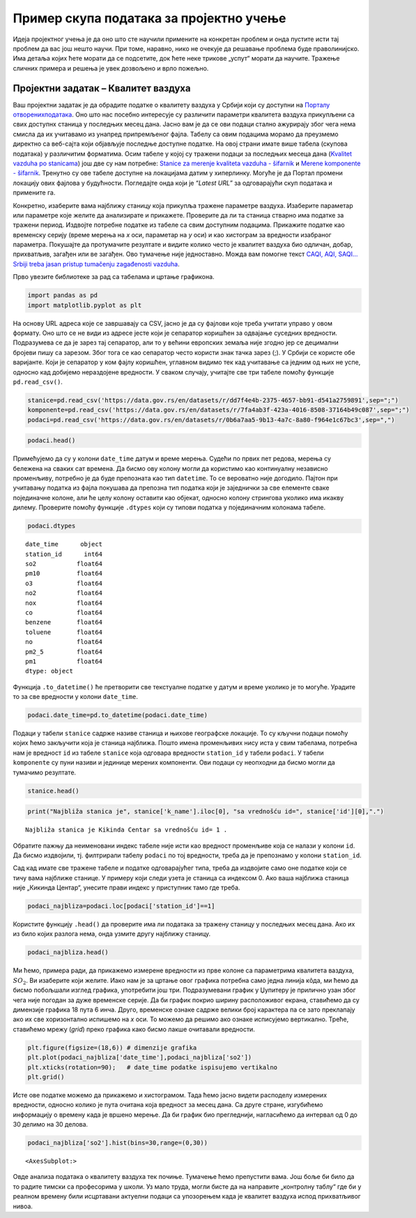 Пример скупа података за пројектно учење
========================================

Идеја пројектног учења је да оно што сте научили примените на конкретан
проблем и онда пустите исти тај проблем да вас још нешто научи. При
томе, наравно, нико не очекује да решавање проблема буде праволинијско.
Има детаља којих ћете морати да се подсетите, док ћете неке трикове
„успут“ морати да научите. Тражење сличних примера и решења је увек
дозвољено и врло пожељно.

.. technicalnote::

    Препоручујемо да примере из ове лекције покренеш на свом рачунару тако што ћеш у `пакету фајлова за вежбу <https://github.com/Petlja/gim2_rac_prog_radni/archive/refs/heads/master.zip>`_ покренути Џупитер свеску ``11_projektna.ipynb``, или тако што ћеш отићи на `овај линк <https://petlja.github.io/gim2_rac_prog_radni/lab?path=11_projektna.ipynb>`_ и тамо радити задатке. За детаљније инструкције погледај поглавље Фајлови за вежбу и коришћење Џупитер окружења.

Пројектни задатак – Квалитет ваздуха
------------------------------------

Ваш пројектни задатак је да обрадите податке о квалитету ваздуха у
Србији који су доступни на `Порталу отворенихподатака <https://data.gov.rs/en/datasets/kvalitet-vazduha/>`__.
Оно што нас посебно интересује су различити параметри квалитета ваздуха
прикупљени са свих доступнх станица у последњих месец дана. Јасно вам
је да се ови подаци стално ажурирају због чега нема смисла да их
учитавамо из унапред припремљеног фајла. Табелу са овим подацима морамо
да преузмемо директно са веб-сајта који објављује последње доступне
податке. На овој страни имате више табела (скупова података) у
различитим форматима. Осим табеле у којој су тражени подаци за последњих
месеца дана (`Kvalitet vazduha po
stanicama <http://data.sepa.gov.rs/dataset/11104dfd-b110-4b25-b350-9253e9233b6b/resource/0b6a7aa5-9b13-4a7c-8a80-f964e1c67bc3/download/air_quality_by_station.csv>`__)
још две су нам потребне: `Stanice za merenje kvaliteta vazduha -
šifarnik <http://data.sepa.gov.rs/dataset/11104dfd-b110-4b25-b350-9253e9233b6b/resource/dd7f4e4b-2375-4657-bb91-d541a2759891/download/station.csv>`__
и `Merene komponente -
šifarnik <http://data.sepa.gov.rs/dataset/11104dfd-b110-4b25-b350-9253e9233b6b/resource/7fa4ab3f-423a-4016-8508-37164b49c087/download/component.csv>`__.
Тренутно су ове табеле доступне на локацијама датим у хиперлинку. Могуће
је да Портал промени локацију ових фајлова у будућности. Погледајте онда
који је “*Latest URL*” за одговарајући скуп података и примените га.

Конкретно, изаберите вама најближу станицу која прикупља тражене
параметре ваздуха. Изаберите параметар или параметре које желите да
анализирате и прикажете. Проверите да ли та станица стварно има податке
за тражени период. Издвојте потребне податке из табеле са свим доступним
подацима. Прикажите податке као временску серију (време мерења на
*x* оси, параметар на *y* оси) и као хистограм за вредности изабраног
параметра. Покушајте да протумачите резултате и видите колико често је
квалитет ваздуха био одличан, добар, прихватљив, загађен или ве
загађен. Ово тумачење није једноставно. Можда вам помогне текст `CAQI,
AQI, SAQI… Srbiji treba jasan pristup tumačenju zagađenosti
vazduha <https://balkangreenenergynews.com/rs/caqi-aqi-saqi-srbiji-treba-jasan-pristup-tumacenju-zagadenosti-vazduha/>`__.

Прво увезите библиотеке за рад са табелама и цртање графикона.

.. code:: ipython3

    import pandas as pd
    import matplotlib.pyplot as plt

На основу URL адреса које се завршавају са CSV, јасно је да су фајлови
које треба учитати управо у овом формату. Оно што се не види из адресе
јесте који је сепаратор коришћен за одвајање суседних вредности.
Подразумева се да је зарез тај сепаратор, али то у већини европских
земаља није згодно јер се децимални бројеви пишу са зарезом. Због тога
се као сепаратор често користи знак тачка зарез (;). У Србији се користе обе
варијанте. Који је сепаратор у ком фајлу коришћен, углавном видимо тек
кад учитавање са једним од њих не успе, односно кад добијемо нераздојене
вредности. У сваком случају, учитајте све три табеле помоћу функције
``pd.read_csv()``.

.. code:: ipython3

    stanice=pd.read_csv('https://data.gov.rs/en/datasets/r/dd7f4e4b-2375-4657-bb91-d541a2759891',sep=";")
    komponente=pd.read_csv('https://data.gov.rs/en/datasets/r/7fa4ab3f-423a-4016-8508-37164b49c087',sep=";")
    podaci=pd.read_csv('https://data.gov.rs/en/datasets/r/0b6a7aa5-9b13-4a7c-8a80-f964e1c67bc3',sep=",")

.. code:: ipython3

    podaci.head()




.. raw:: html

    <div>
    <style scoped>
        .dataframe tbody tr th:only-of-type {
            vertical-align: middle;
        }
    
        .dataframe tbody tr th {
            vertical-align: top;
        }
    
        .dataframe thead th {
            text-align: right;
        }
    </style>
    <table border="1" class="dataframe">
      <thead>
        <tr style="text-align: right;">
          <th></th>
          <th>date_time</th>
          <th>station_id</th>
          <th>so2</th>
          <th>pm10</th>
          <th>o3</th>
          <th>no2</th>
          <th>nox</th>
          <th>co</th>
          <th>benzene</th>
          <th>toluene</th>
          <th>no</th>
          <th>pm2_5</th>
          <th>pm1</th>
        </tr>
      </thead>
      <tbody>
        <tr>
          <th>0</th>
          <td>2022-06-24 00:00:00</td>
          <td>1</td>
          <td>10.549119</td>
          <td>NaN</td>
          <td>57.495900</td>
          <td>NaN</td>
          <td>NaN</td>
          <td>0.178599</td>
          <td>NaN</td>
          <td>NaN</td>
          <td>NaN</td>
          <td>NaN</td>
          <td>NaN</td>
        </tr>
        <tr>
          <th>1</th>
          <td>2022-06-24 00:00:00</td>
          <td>2</td>
          <td>8.010171</td>
          <td>18.566102</td>
          <td>NaN</td>
          <td>47.382533</td>
          <td>68.781508</td>
          <td>0.157805</td>
          <td>0.227148</td>
          <td>6.058088</td>
          <td>13.80288</td>
          <td>12.512833</td>
          <td>10.150000</td>
        </tr>
        <tr>
          <th>2</th>
          <td>2022-06-24 00:00:00</td>
          <td>3</td>
          <td>5.254099</td>
          <td>NaN</td>
          <td>51.986375</td>
          <td>15.060899</td>
          <td>21.328835</td>
          <td>0.273868</td>
          <td>NaN</td>
          <td>NaN</td>
          <td>4.07056</td>
          <td>NaN</td>
          <td>NaN</td>
        </tr>
        <tr>
          <th>3</th>
          <td>2022-06-24 00:00:00</td>
          <td>4</td>
          <td>18.783293</td>
          <td>2.522000</td>
          <td>NaN</td>
          <td>6.210549</td>
          <td>11.375379</td>
          <td>NaN</td>
          <td>NaN</td>
          <td>NaN</td>
          <td>3.36544</td>
          <td>2.115254</td>
          <td>1.659932</td>
        </tr>
        <tr>
          <th>4</th>
          <td>2022-06-24 00:00:00</td>
          <td>5</td>
          <td>11.628788</td>
          <td>NaN</td>
          <td>NaN</td>
          <td>13.173505</td>
          <td>23.608374</td>
          <td>0.291652</td>
          <td>NaN</td>
          <td>NaN</td>
          <td>6.82448</td>
          <td>NaN</td>
          <td>NaN</td>
        </tr>
      </tbody>
    </table>
    </div>



Примећујемо да су у колони ``date_time`` датум и време мерења. Судећи по
првих пет редова, мерења су бележена на сваких сат времена. Да бисмо ову
колону могли да користимо као континуалну независно променљиву, потребно
је да буде препозната као тип ``datetime``. То се вероватно није
догодило. Пајтон при учитавању податка из фајла покушава да препозна тип
податка који је заједнички за све елементе сваке појединачне колоне, али
ће целу колону оставити као објекат, односно колону стрингова уколико
има икакву дилему. Проверите помоћу функције ``.dtypes`` који су типови
податка у појединачним колонама табеле.

.. code:: ipython3

    podaci.dtypes




.. parsed-literal::

    date_time      object
    station_id      int64
    so2           float64
    pm10          float64
    o3            float64
    no2           float64
    nox           float64
    co            float64
    benzene       float64
    toluene       float64
    no            float64
    pm2_5         float64
    pm1           float64
    dtype: object



Функција ``.to_datetime()`` ће претворити све текстуалне податке у датум
и време уколико је то могуће. Урадите то за све вредности у колони
``date_time``.

.. code:: ipython3

    podaci.date_time=pd.to_datetime(podaci.date_time)

Подаци у табели ``stanice`` садрже називе станица и њихове географске
локације. То су кључни подаци помоћу којих ћемо закључити која је
станица најближа. Пошто имена променљивих нису иста у свим табелама,
потребна нам је вредност ``id`` из табеле ``stanice`` која одговара
вредности ``station_id`` у табели ``podaci``. У табели ``komponente`` су
пуни називи и јединице мерених компоненти. Ови подаци су неопходни да
бисмо могли да тумачимо резултате.

.. code:: ipython3

    stanice.head()




.. raw:: html

    <div>
    <style scoped>
        .dataframe tbody tr th:only-of-type {
            vertical-align: middle;
        }
    
        .dataframe tbody tr th {
            vertical-align: top;
        }
    
        .dataframe thead th {
            text-align: right;
        }
    </style>
    <table border="1" class="dataframe">
      <thead>
        <tr style="text-align: right;">
          <th></th>
          <th>id</th>
          <th>k_eoi_code</th>
          <th>k_airbase_code</th>
          <th>k_network_id</th>
          <th>k_local_code</th>
          <th>k_name</th>
          <th>k_start_date</th>
          <th>k_stop_date</th>
          <th>latitude</th>
          <th>longitude</th>
          <th>altitude</th>
          <th>aq_stationclassification</th>
          <th>aq_areaclassification</th>
          <th>k_char_of_zone</th>
          <th>k_ozone_classification</th>
          <th>k_main_emission_source</th>
          <th>k_city</th>
          <th>k_city_population</th>
          <th>k_street_name</th>
          <th>k_report</th>
        </tr>
      </thead>
      <tbody>
        <tr>
          <th>0</th>
          <td>1</td>
          <td>RS1002A</td>
          <td>RS0034A</td>
          <td>1</td>
          <td>0001</td>
          <td>Kikinda Centar</td>
          <td>2010-02-01</td>
          <td>NaN</td>
          <td>45.821483</td>
          <td>20.454008</td>
          <td>78.0</td>
          <td>background</td>
          <td>urban</td>
          <td>residential</td>
          <td>suburban</td>
          <td>Agriculture</td>
          <td>Kikinda</td>
          <td>38.0</td>
          <td>Svetosavska bb</td>
          <td>t</td>
        </tr>
        <tr>
          <th>1</th>
          <td>2</td>
          <td>RS1007A</td>
          <td>RS0029A</td>
          <td>1</td>
          <td>1007</td>
          <td>Novi Sad SPENS</td>
          <td>2015-06-08</td>
          <td>NaN</td>
          <td>45.245065</td>
          <td>19.841190</td>
          <td>78.0</td>
          <td>traffic</td>
          <td>urban</td>
          <td>residential/commercial</td>
          <td>NaN</td>
          <td>NaN</td>
          <td>Novi Sad</td>
          <td>342.0</td>
          <td>Bulevar oslobodjenja</td>
          <td>t</td>
        </tr>
        <tr>
          <th>2</th>
          <td>3</td>
          <td>RS1008A</td>
          <td>RS0031A</td>
          <td>1</td>
          <td>1008</td>
          <td>Novi Sad Liman</td>
          <td>2015-06-01</td>
          <td>NaN</td>
          <td>45.238642</td>
          <td>19.835704</td>
          <td>81.0</td>
          <td>background</td>
          <td>urban</td>
          <td>residential</td>
          <td>urban</td>
          <td>NaN</td>
          <td>Novi Sad</td>
          <td>342.0</td>
          <td>Narodnog fronta 45</td>
          <td>t</td>
        </tr>
        <tr>
          <th>3</th>
          <td>4</td>
          <td>RS1009A</td>
          <td>RS0001A</td>
          <td>1</td>
          <td>1009</td>
          <td>Beočin Centar</td>
          <td>2015-07-02</td>
          <td>NaN</td>
          <td>45.208386</td>
          <td>19.721709</td>
          <td>87.0</td>
          <td>background</td>
          <td>urban</td>
          <td>residential/industrial</td>
          <td>NaN</td>
          <td>NaN</td>
          <td>Beočin</td>
          <td>15.0</td>
          <td>Kralja Petra bb</td>
          <td>t</td>
        </tr>
        <tr>
          <th>4</th>
          <td>5</td>
          <td>RS1010A</td>
          <td>RS1010A</td>
          <td>1</td>
          <td>1010</td>
          <td>Sremska Mitrovica</td>
          <td>2015-07-02</td>
          <td>NaN</td>
          <td>44.972185</td>
          <td>19.609349</td>
          <td>82.0</td>
          <td>traffic</td>
          <td>urban</td>
          <td>residential/commercial</td>
          <td>NaN</td>
          <td>NaN</td>
          <td>Sremska Mitrovica</td>
          <td>86.0</td>
          <td>NaN</td>
          <td>t</td>
        </tr>
      </tbody>
    </table>
    </div>



.. code:: ipython3

    print("Najbliža stanica je", stanice['k_name'].iloc[0], "sa vrednošću id=", stanice['id'][0],".")


.. parsed-literal::

    Najbliža stanica je Kikinda Centar sa vrednošću id= 1 .
    

Обратите пажњу да неименовани индекс табеле није исти као вредност
променљиве која се налази у колони ``id``. Да бисмо издвојили, тј.
филтрирали табелу ``podaci`` по тој вредности, треба да је препознамо у
колони ``station_id``.

Сад кад имате све тражене табеле и податке одговарајућег типа, треба да
издвојите само оне податке који се тичу вама најближе станице. У примеру
који следи узета је станица са индексом 0. Ако ваша најближа станица
није „Кикинда Центар“, унесите прави индекс у приступник тамо где треба.

.. code:: ipython3

    podaci_najbliza=podaci.loc[podaci['station_id']==1]

Користите функцију ``.head()`` да проверите има ли података за тражену
станицу у последњих месец дана. Ако их из било којих разлога нема, онда
узмите другу најближу станицу.

.. code:: ipython3

    podaci_najbliza.head()




.. raw:: html

    <div>
    <style scoped>
        .dataframe tbody tr th:only-of-type {
            vertical-align: middle;
        }
    
        .dataframe tbody tr th {
            vertical-align: top;
        }
    
        .dataframe thead th {
            text-align: right;
        }
    </style>
    <table border="1" class="dataframe">
      <thead>
        <tr style="text-align: right;">
          <th></th>
          <th>date_time</th>
          <th>station_id</th>
          <th>so2</th>
          <th>pm10</th>
          <th>o3</th>
          <th>no2</th>
          <th>nox</th>
          <th>co</th>
          <th>benzene</th>
          <th>toluene</th>
          <th>no</th>
          <th>pm2_5</th>
          <th>pm1</th>
        </tr>
      </thead>
      <tbody>
        <tr>
          <th>0</th>
          <td>2022-06-24 00:00:00</td>
          <td>1</td>
          <td>10.549119</td>
          <td>NaN</td>
          <td>57.495900</td>
          <td>NaN</td>
          <td>NaN</td>
          <td>0.178599</td>
          <td>NaN</td>
          <td>NaN</td>
          <td>NaN</td>
          <td>NaN</td>
          <td>NaN</td>
        </tr>
        <tr>
          <th>61</th>
          <td>2022-06-24 01:00:00</td>
          <td>1</td>
          <td>9.001029</td>
          <td>NaN</td>
          <td>46.433625</td>
          <td>NaN</td>
          <td>NaN</td>
          <td>0.170444</td>
          <td>NaN</td>
          <td>NaN</td>
          <td>NaN</td>
          <td>NaN</td>
          <td>NaN</td>
        </tr>
        <tr>
          <th>122</th>
          <td>2022-06-24 02:00:00</td>
          <td>1</td>
          <td>8.604286</td>
          <td>NaN</td>
          <td>37.881725</td>
          <td>NaN</td>
          <td>NaN</td>
          <td>0.168619</td>
          <td>NaN</td>
          <td>NaN</td>
          <td>NaN</td>
          <td>NaN</td>
          <td>NaN</td>
        </tr>
        <tr>
          <th>183</th>
          <td>2022-06-24 03:00:00</td>
          <td>1</td>
          <td>8.970360</td>
          <td>NaN</td>
          <td>29.526000</td>
          <td>NaN</td>
          <td>NaN</td>
          <td>0.158601</td>
          <td>NaN</td>
          <td>NaN</td>
          <td>NaN</td>
          <td>NaN</td>
          <td>NaN</td>
        </tr>
        <tr>
          <th>244</th>
          <td>2022-06-24 04:00:00</td>
          <td>1</td>
          <td>8.687549</td>
          <td>NaN</td>
          <td>28.728000</td>
          <td>NaN</td>
          <td>NaN</td>
          <td>0.203100</td>
          <td>NaN</td>
          <td>NaN</td>
          <td>NaN</td>
          <td>NaN</td>
          <td>NaN</td>
        </tr>
      </tbody>
    </table>
    </div>



Ми ћемо, примера ради, да прикажемо измерене вредности из прве колоне са
параметрима квалитета ваздуха, :math:`SO_2`. Ви изаберите који желите. Иако
нам је за цртање овог графика потребна само једна линија кôда, ми ћемо
да бисмо побољшали изглед графика, употребити још три. Подразумевани график
у Џупитеру је прилично узан због чега није погодан за дуже временске
серије. Да би график покрио ширину расположивог екрана, ставићемо да су
димензије графика 18 пута 6 инча. Друго, временске ознаке садрже велики
број карактера па се зато преклапају ако их све хоризонтално испишемо на
*x* оси. То можемо да решимо ако ознаке исписујемо вертикално. Треће,
ставићемо мрежу (*grid*) преко графика како бисмо лакше очитавали
вредности.

.. code:: ipython3

    plt.figure(figsize=(18,6)) # dimenzije grafika
    plt.plot(podaci_najbliza['date_time'],podaci_najbliza['so2'])
    plt.xticks(rotation=90);   # date_time podatke ispisujemo vertikalno
    plt.grid()



.. image:: ../../_images/output_23_01.png


Исте ове податке можемо да прикажемо и хистограмом. Тада ћемо јасно
видети расподелу измерених вредности, односно колико је пута очитана
која вредност за месец дана. Са друге стране, изгубићемо информацију о
времену када је вршено мерење. Да би график био прегледнији, нагласићемо
да интервал од 0 до 30 делимо на 30 делова.

.. code:: ipython3

    podaci_najbliza['so2'].hist(bins=30,range=(0,30))




.. parsed-literal::

    <AxesSubplot:>




.. image:: ../../_images/output_25_11.png


Овде анализа података о квалитету ваздуха тек почиње. Тумачење ћемо
препустити вама. Још боље би било да то радите тимски са професорима у
школи. Уз мало труда, могли бисте да на направите „контролну таблу“ где
би у рeалном времену били исцртавани актуелни подаци са упозорењем када
је квалитет ваздуха испод прихватљивог нивоа.